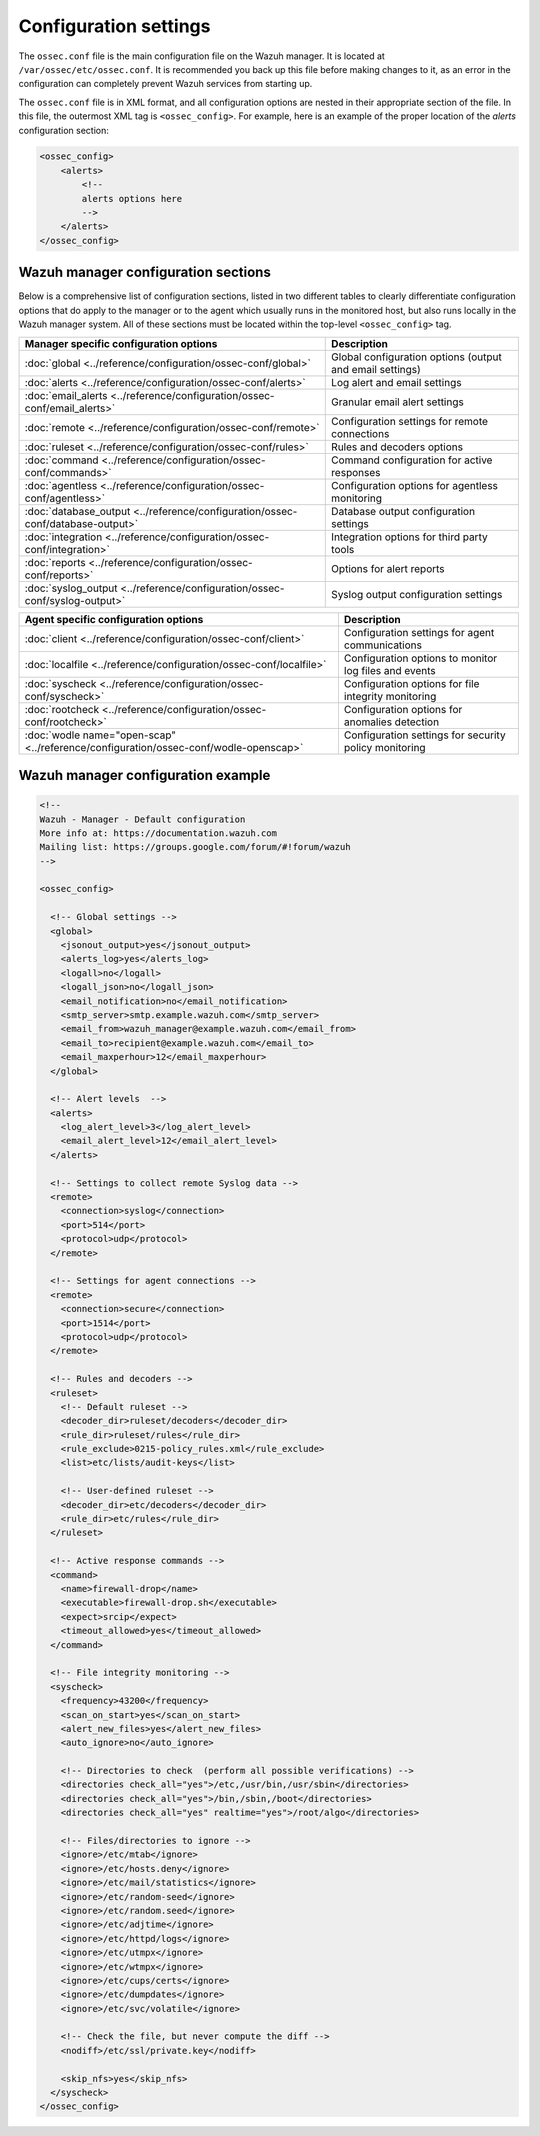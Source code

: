 .. _configuration_settings:

Configuration settings
======================

The ``ossec.conf`` file is the main configuration file on the Wazuh manager. It is located at ``/var/ossec/etc/ossec.conf``. It is recommended you back up this file before making changes to it, as an error in the configuration can completely prevent Wazuh services from starting up.

The ``ossec.conf`` file is in XML format, and all configuration options are nested in their appropriate section of the file.  In this file, the outermost XML tag is ``<ossec_config>``.  For example, here is an example of the proper location of the *alerts* configuration section:

.. code-block:: xml

  <ossec_config>
      <alerts>
          <!--
          alerts options here
          -->
      </alerts>
  </ossec_config>

Wazuh manager configuration sections
------------------------------------

Below is a comprehensive list of configuration sections, listed in two different tables to clearly differentiate configuration options that do apply to the manager or to the agent which usually runs in the monitored host, but also runs locally in the Wazuh manager system. All of these sections must be located within the top-level ``<ossec_config>`` tag.

+-----------------------------------------------------------------------------------+----------------------------------------------------------+
| Manager specific configuration options                                            | Description                                              |
+===================================================================================+==========================================================+
| :doc:`global  <../reference/configuration/ossec-conf/global>`                     | Global configuration options (output and email settings) |
+-----------------------------------------------------------------------------------+----------------------------------------------------------+
| :doc:`alerts <../reference/configuration/ossec-conf/alerts>`                      | Log alert and email settings                             |
+-----------------------------------------------------------------------------------+----------------------------------------------------------+
| :doc:`email_alerts <../reference/configuration/ossec-conf/email_alerts>`          | Granular email alert settings                            |
+-----------------------------------------------------------------------------------+----------------------------------------------------------+
| :doc:`remote <../reference/configuration/ossec-conf/remote>`                      | Configuration settings for remote connections            |
+-----------------------------------------------------------------------------------+----------------------------------------------------------+
| :doc:`ruleset <../reference/configuration/ossec-conf/rules>`                      | Rules and decoders options                               |
+-----------------------------------------------------------------------------------+----------------------------------------------------------+
| :doc:`command <../reference/configuration/ossec-conf/commands>`                   | Command configuration for active responses               |
+-----------------------------------------------------------------------------------+----------------------------------------------------------+
| :doc:`agentless <../reference/configuration/ossec-conf/agentless>`                | Configuration options for agentless monitoring           |
+-----------------------------------------------------------------------------------+----------------------------------------------------------+
| :doc:`database_output <../reference/configuration/ossec-conf/database-output>`    | Database output configuration settings                   |
+-----------------------------------------------------------------------------------+----------------------------------------------------------+
| :doc:`integration  <../reference/configuration/ossec-conf/integration>`           | Integration options for third party tools                |
+-----------------------------------------------------------------------------------+----------------------------------------------------------+
| :doc:`reports <../reference/configuration/ossec-conf/reports>`                    | Options for alert reports                                |
+-----------------------------------------------------------------------------------+----------------------------------------------------------+
| :doc:`syslog_output <../reference/configuration/ossec-conf/syslog-output>`        | Syslog output configuration settings                     |
+-----------------------------------------------------------------------------------+----------------------------------------------------------+

+-------------------------------------------------------------------------------------+----------------------------------------------------------+
| Agent specific configuration options                                                | Description                                              |
+=====================================================================================+==========================================================+
| :doc:`client <../reference/configuration/ossec-conf/client>`                        | Configuration settings for agent communications          |
+-------------------------------------------------------------------------------------+----------------------------------------------------------+
| :doc:`localfile <../reference/configuration/ossec-conf/localfile>`                  | Configuration options to monitor log files and events    |
+-------------------------------------------------------------------------------------+----------------------------------------------------------+
| :doc:`syscheck <../reference/configuration/ossec-conf/syscheck>`                    | Configuration options for file integrity monitoring      |
+-------------------------------------------------------------------------------------+----------------------------------------------------------+
| :doc:`rootcheck <../reference/configuration/ossec-conf/rootcheck>`                  | Configuration options for anomalies detection            |
+-------------------------------------------------------------------------------------+----------------------------------------------------------+
| :doc:`wodle name="open-scap" <../reference/configuration/ossec-conf/wodle-openscap>`| Configuration settings for security policy monitoring    |
+-------------------------------------------------------------------------------------+----------------------------------------------------------+

Wazuh manager configuration example
-----------------------------------

.. code-block:: xml

  <!--
  Wazuh - Manager - Default configuration
  More info at: https://documentation.wazuh.com
  Mailing list: https://groups.google.com/forum/#!forum/wazuh
  -->

  <ossec_config>

    <!-- Global settings -->
    <global>
      <jsonout_output>yes</jsonout_output>
      <alerts_log>yes</alerts_log>
      <logall>no</logall>
      <logall_json>no</logall_json>
      <email_notification>no</email_notification>
      <smtp_server>smtp.example.wazuh.com</smtp_server>
      <email_from>wazuh_manager@example.wazuh.com</email_from>
      <email_to>recipient@example.wazuh.com</email_to>
      <email_maxperhour>12</email_maxperhour>
    </global>

    <!-- Alert levels  -->
    <alerts>
      <log_alert_level>3</log_alert_level>
      <email_alert_level>12</email_alert_level>
    </alerts>

    <!-- Settings to collect remote Syslog data -->
    <remote>
      <connection>syslog</connection>
      <port>514</port>
      <protocol>udp</protocol>
    </remote>

    <!-- Settings for agent connections -->
    <remote>
      <connection>secure</connection>
      <port>1514</port>
      <protocol>udp</protocol>
    </remote>

    <!-- Rules and decoders -->
    <ruleset>
      <!-- Default ruleset -->
      <decoder_dir>ruleset/decoders</decoder_dir>
      <rule_dir>ruleset/rules</rule_dir>
      <rule_exclude>0215-policy_rules.xml</rule_exclude>
      <list>etc/lists/audit-keys</list>

      <!-- User-defined ruleset -->
      <decoder_dir>etc/decoders</decoder_dir>
      <rule_dir>etc/rules</rule_dir>
    </ruleset>

    <!-- Active response commands -->
    <command>
      <name>firewall-drop</name>
      <executable>firewall-drop.sh</executable>
      <expect>srcip</expect>
      <timeout_allowed>yes</timeout_allowed>
    </command>

    <!-- File integrity monitoring -->
    <syscheck>
      <frequency>43200</frequency>
      <scan_on_start>yes</scan_on_start>
      <alert_new_files>yes</alert_new_files>
      <auto_ignore>no</auto_ignore>

      <!-- Directories to check  (perform all possible verifications) -->
      <directories check_all="yes">/etc,/usr/bin,/usr/sbin</directories>
      <directories check_all="yes">/bin,/sbin,/boot</directories>
      <directories check_all="yes" realtime="yes">/root/algo</directories>

      <!-- Files/directories to ignore -->
      <ignore>/etc/mtab</ignore>
      <ignore>/etc/hosts.deny</ignore>
      <ignore>/etc/mail/statistics</ignore>
      <ignore>/etc/random-seed</ignore>
      <ignore>/etc/random.seed</ignore>
      <ignore>/etc/adjtime</ignore>
      <ignore>/etc/httpd/logs</ignore>
      <ignore>/etc/utmpx</ignore>
      <ignore>/etc/wtmpx</ignore>
      <ignore>/etc/cups/certs</ignore>
      <ignore>/etc/dumpdates</ignore>
      <ignore>/etc/svc/volatile</ignore>

      <!-- Check the file, but never compute the diff -->
      <nodiff>/etc/ssl/private.key</nodiff>

      <skip_nfs>yes</skip_nfs>
    </syscheck>
  </ossec_config>
